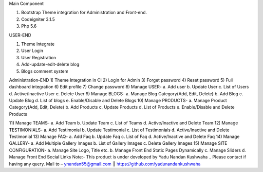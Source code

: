 Main Component

1)	Bootstrap Theme integration for Administration and Front-end.

2)	Codeigniter 3.1.5

3)	Php 5.6

USER-END

1)	Theme Integrate

2)	User Login

3)	User Registration

4)	Add-update-edit-delete blog

5)	Blogs comment system

Administration-END
1)	Theme Integration in CI
2)	Login for Admin
3)	Forget password
4)	Reset password
5)	Full dashboard integration
6)	Edit profile
7)	Change password
8)	Manage USER- 
a.	Add user
b.	Update User
c.	List of Users
d.	Active/Inactive User
e.	Delete User
9)	Manage BLOGS-
a.	Manage Blog Category(Add, Edit, Delete)
b.	Add Blog
c.	Update Blog
d.	List of blogs
e.	Enable/Disable and Delete Blogs
10)	Manage PRODUCTS-
a.	Manage Product Category(Add, Edit, Delete)
b.	Add Products
c.	Update Products
d.	List of Products
e.	Enable/Disable and Delete Products

11)	Manage TEAMS-
a.	Add Team
b.	Update Team
c.	List of Teams
d.	Active/Inactive and Delete Team
12)	Manage TESTIMONIALS-
a.	Add Testimonial
b.	Update Testimonial
c.	List of Testimonials
d.	Active/Inactive and Delete Testimonial
13)	Manage FAQ-
a.	Add Faq
b.	Update Faq
c.	List of Faq
d.	Active/Inactive and Delete Faq
14)	Manage GALLERY-
a.	Add Multiple Gallery Images
b.	List of Gallery Images
c.	Delete Gallery Images
15)	Manage SITE CONFIGURATION-
a.	Manage Site Logo, Title etc.
b.	Manage Front End Static Pages Dynamically
c.	Manage Sliders
d.	Manage Front End Social Links
Note:- This product is under developed by Yadu Nandan Kushwaha ..   Please contact if having any     query. Mail to – ynandan55@gmail.com   ||    https://github.com/yadunandankushwaha 

	

